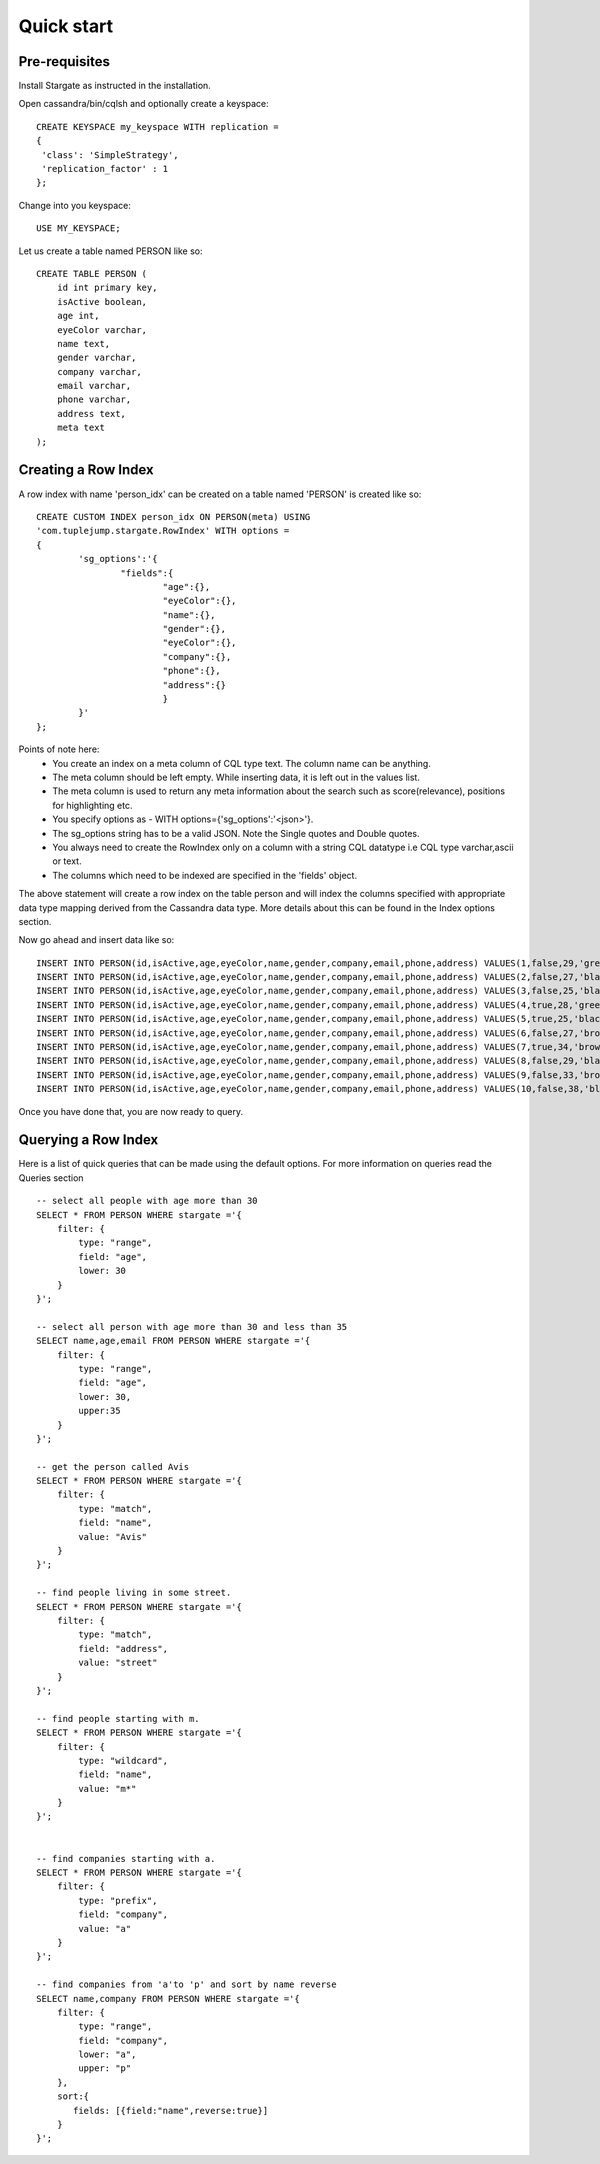 Quick start
================

Pre-requisites
^^^^^^^^^^^^^^^
Install Stargate as instructed in the installation.

Open cassandra/bin/cqlsh and optionally create a keyspace::

	CREATE KEYSPACE my_keyspace WITH replication = 
	{
	 'class': 'SimpleStrategy', 
	 'replication_factor' : 1 
	};

Change into you keyspace::

	USE MY_KEYSPACE;

Let us create a table named PERSON like so::

	CREATE TABLE PERSON (
	    id int primary key,
	    isActive boolean,
	    age int,
	    eyeColor varchar,
	    name text,
	    gender varchar,
	    company varchar,
	    email varchar,
	    phone varchar,
	    address text,
	    meta text
	);


Creating a Row Index
^^^^^^^^^^^^^^^^^^^^^
A row index with name 'person_idx' can be created on a table named 'PERSON' is created like so::
	
	CREATE CUSTOM INDEX person_idx ON PERSON(meta) USING
	'com.tuplejump.stargate.RowIndex' WITH options =
	{
	        'sg_options':'{
	                "fields":{
	                        "age":{},
	                        "eyeColor":{},
	                        "name":{},
	                        "gender":{},
	                        "eyeColor":{},
	                        "company":{},
	                        "phone":{},
	                        "address":{}
	                        }
	        }'
	};

Points of note here:
	* You create an index on a meta column of CQL type text. The column name can be anything.
	* The meta column should be left empty. While inserting data, it is left out in the values list.
	* The meta column is used to return any meta information about the search such as score(relevance), positions for highlighting etc.
	* You specify options as - WITH options={'sg_options':'<json>'}. 
	* The sg_options string has to be a valid JSON. Note the Single quotes and Double quotes. 
	* You always need to create the RowIndex only on a column with a string CQL datatype i.e CQL type varchar,ascii or text.
	* The columns which need to be indexed are specified in the 'fields' object. 

The above statement will create a row index on the table person and will index the columns specified with appropriate data type mapping derived from the Cassandra data type. More details about this can be found in the Index options section.

Now go ahead and insert data like so::

	INSERT INTO PERSON(id,isActive,age,eyeColor,name,gender,company,email,phone,address) VALUES(1,false,29,'green','Davidson Hurst','male','TALKOLA','davidsonhurst@talkola.com','+1 (950) 405-2257','691 Hampton Place, Felt, North Carolina, 8466');
	INSERT INTO PERSON(id,isActive,age,eyeColor,name,gender,company,email,phone,address) VALUES(2,false,27,'black','Maxwell Kemp','male','AMTAP','maxwellkemp@amtap.com','+1 (800) 495-3822','466 Kenilworth Place, Fivepointville, Maryland, 6240');
	INSERT INTO PERSON(id,isActive,age,eyeColor,name,gender,company,email,phone,address) VALUES(3,false,25,'black','Cecelia Cain','female','MAINELAND','ceceliacain@maineland.com','+1 (874) 590-2058','644 Broome Street, Rutherford, Delaware, 6271');
	INSERT INTO PERSON(id,isActive,age,eyeColor,name,gender,company,email,phone,address) VALUES(4,true,28,'green','Morse Sanders','male','APEX','morsesanders@apex.com','+1 (857) 427-3391','786 Division Avenue, Rose, Rhode Island, 4217');
	INSERT INTO PERSON(id,isActive,age,eyeColor,name,gender,company,email,phone,address) VALUES(5,true,25,'black','Fernandez Morse','male','OPTICALL','fernandezmorse@opticall.com','+1 (911) 442-2649','116 Suydam Place, Libertytown, Michigan, 2257');
	INSERT INTO PERSON(id,isActive,age,eyeColor,name,gender,company,email,phone,address) VALUES(6,false,27,'brown','Ryan Ross','male','ZAPHIRE','ryanross@zaphire.com','+1 (843) 423-2420','804 Erskine Loop, Robinette, Marshall Islands, 9161');
	INSERT INTO PERSON(id,isActive,age,eyeColor,name,gender,company,email,phone,address) VALUES(7,true,34,'brown','Avis Mosley','female','TETRATREX','avismosley@tetratrex.com','+1 (883) 461-3832','391 Heyward Street, Hayes, Alabama, 5934');
	INSERT INTO PERSON(id,isActive,age,eyeColor,name,gender,company,email,phone,address) VALUES(8,false,29,'black','Juana Ewing','female','REPETWIRE','juanaewing@repetwire.com','+1 (809) 410-2791','510 Lake Avenue, Austinburg, Virgin Islands, 2964');
	INSERT INTO PERSON(id,isActive,age,eyeColor,name,gender,company,email,phone,address) VALUES(9,false,33,'brown','Edwards Patton','male','MANGELICA','edwardspatton@mangelica.com','+1 (977) 508-2935','131 Stone Avenue, Cucumber, Minnesota, 4601');
	INSERT INTO PERSON(id,isActive,age,eyeColor,name,gender,company,email,phone,address) VALUES(10,false,38,'blue','Weaver Carson','male','ISOLOGIX','weavercarson@isologix.com','+1 (916) 566-2681','560 Hanson Place, Gardners, Puerto Rico, 7821');

Once you have done that, you are now ready to query.

Querying a Row Index
^^^^^^^^^^^^^^^^^^^^^
Here is a list of quick queries that can be made using the default options. For more information on queries read the Queries section ::

	-- select all people with age more than 30
	SELECT * FROM PERSON WHERE stargate ='{
	    filter: {
	        type: "range",
	        field: "age",
	        lower: 30
	    }
	}';

	-- select all person with age more than 30 and less than 35
	SELECT name,age,email FROM PERSON WHERE stargate ='{
	    filter: {
	        type: "range",
	        field: "age",
	        lower: 30,
	        upper:35
	    }
	}';

	-- get the person called Avis
	SELECT * FROM PERSON WHERE stargate ='{
	    filter: {
	        type: "match",
	        field: "name",
	        value: "Avis"
	    }
	}';

	-- find people living in some street.
	SELECT * FROM PERSON WHERE stargate ='{
	    filter: {
	        type: "match",
	        field: "address",
	        value: "street"
	    }
	}';

	-- find people starting with m.
	SELECT * FROM PERSON WHERE stargate ='{
	    filter: {
	        type: "wildcard",
	        field: "name",
	        value: "m*"
	    }
	}';


	-- find companies starting with a.
	SELECT * FROM PERSON WHERE stargate ='{
	    filter: {
	        type: "prefix",
	        field: "company",
	        value: "a"
	    }
	}';

	-- find companies from 'a'to 'p' and sort by name reverse
	SELECT name,company FROM PERSON WHERE stargate ='{
	    filter: {
	        type: "range",
	        field: "company",
	        lower: "a",
	        upper: "p"
	    },
	    sort:{
	       fields: [{field:"name",reverse:true}]
	    }
	}';





